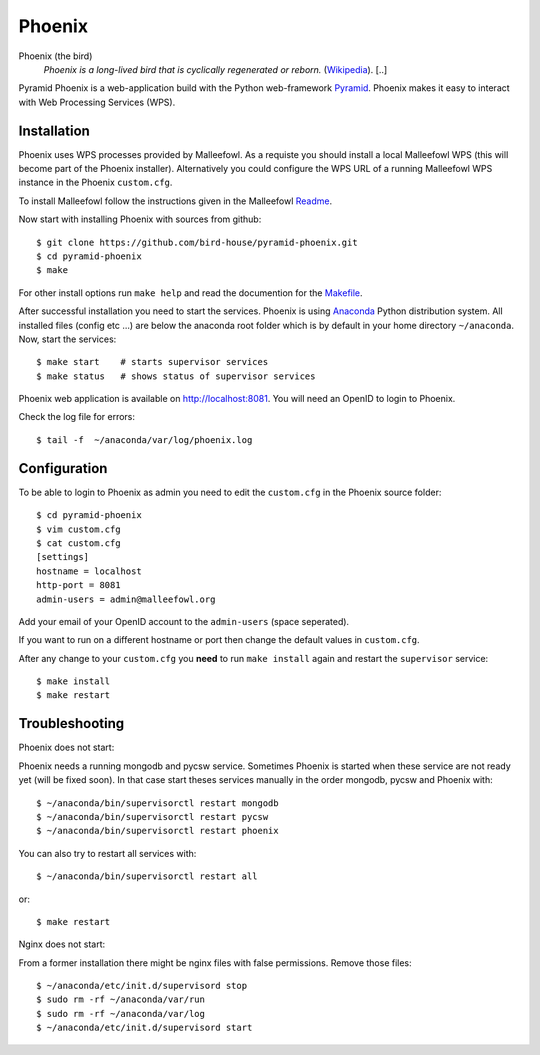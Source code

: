 Phoenix
=======

Phoenix (the bird)
  *Phoenix is a long-lived bird that is cyclically regenerated or reborn.* (`Wikipedia <https://en.wikipedia.org/wiki/Phoenix_%28mythology%29>`_). [..]

Pyramid Phoenix is a web-application build with the Python web-framework `Pyramid <http://www.pylonsproject.org/>`_. Phoenix makes it easy to interact with Web Processing Services (WPS).

Installation
------------

Phoenix uses WPS processes provided by Malleefowl. As a requiste you should install a local Malleefowl WPS (this will become part of the Phoenix installer). Alternatively you could configure the WPS URL of a running Malleefowl WPS instance in the Phoenix ``custom.cfg``.

To install Malleefowl follow the instructions given in the Malleefowl `Readme <https://github.com/bird-house/malleefowl/blob/master/README.rst>`_.

Now start with installing Phoenix with sources from github::

   $ git clone https://github.com/bird-house/pyramid-phoenix.git
   $ cd pyramid-phoenix
   $ make

For other install options run ``make help`` and read the documention for the `Makefile <https://github.com/bird-house/birdhousebuilder.bootstrap/blob/master/README.rst>`_.


After successful installation you need to start the services. Phoenix is using `Anaconda <http://www.continuum.io/>`_ Python distribution system. All installed files (config etc ...) are below the anaconda root folder which is by default in your home directory ``~/anaconda``. Now, start the services::

   $ make start    # starts supervisor services
   $ make status   # shows status of supervisor services

Phoenix web application is available on http://localhost:8081. You will need an OpenID to login to Phoenix.

Check the log file for errors::

   $ tail -f  ~/anaconda/var/log/phoenix.log

Configuration
-------------

To be able to login to Phoenix as admin you need to edit the ``custom.cfg`` in the Phoenix source folder::

   $ cd pyramid-phoenix
   $ vim custom.cfg
   $ cat custom.cfg
   [settings]
   hostname = localhost
   http-port = 8081
   admin-users = admin@malleefowl.org

Add your email of your OpenID account to the ``admin-users`` (space seperated).

If you want to run on a different hostname or port then change the default values in ``custom.cfg``. 

After any change to your ``custom.cfg`` you **need** to run ``make install`` again and restart the ``supervisor`` service::

  $ make install
  $ make restart


Troubleshooting
---------------

Phoenix does not start:

Phoenix needs a running mongodb and pycsw service. Sometimes Phoenix is started when these service are not ready yet (will be fixed soon). In that case start theses services manually in the order mongodb, pycsw and Phoenix with::

    $ ~/anaconda/bin/supervisorctl restart mongodb
    $ ~/anaconda/bin/supervisorctl restart pycsw
    $ ~/anaconda/bin/supervisorctl restart phoenix

You can also try to restart all services with::

    $ ~/anaconda/bin/supervisorctl restart all

or::

    $ make restart
   

Nginx does not start:

From a former installation there might be nginx files with false permissions. Remove those files::

   $ ~/anaconda/etc/init.d/supervisord stop
   $ sudo rm -rf ~/anaconda/var/run
   $ sudo rm -rf ~/anaconda/var/log
   $ ~/anaconda/etc/init.d/supervisord start
   





